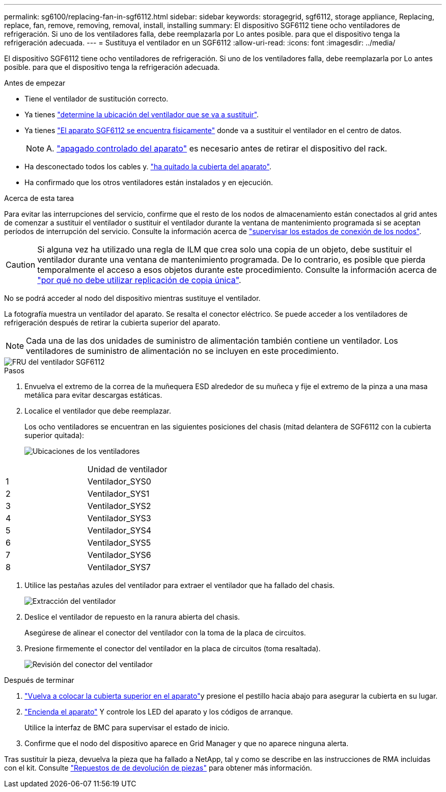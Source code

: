 ---
permalink: sg6100/replacing-fan-in-sgf6112.html 
sidebar: sidebar 
keywords: storagegrid, sgf6112, storage appliance, Replacing, replace, fan, remove, removing, removal, install, installing 
summary: El dispositivo SGF6112 tiene ocho ventiladores de refrigeración. Si uno de los ventiladores falla, debe reemplazarla por Lo antes posible. para que el dispositivo tenga la refrigeración adecuada. 
---
= Sustituya el ventilador en un SGF6112
:allow-uri-read: 
:icons: font
:imagesdir: ../media/


[role="lead"]
El dispositivo SGF6112 tiene ocho ventiladores de refrigeración. Si uno de los ventiladores falla, debe reemplazarla por Lo antes posible. para que el dispositivo tenga la refrigeración adecuada.

.Antes de empezar
* Tiene el ventilador de sustitución correcto.
* Ya tienes link:verify-component-to-replace.html["determine la ubicación del ventilador que se va a sustituir"].
* Ya tienes link:locating-sgf6112-in-data-center.html["El aparato SGF6112 se encuentra físicamente"] donde va a sustituir el ventilador en el centro de datos.
+

NOTE: A. link:power-sgf6112-off-on.html#shut-down-the-sgf6112-appliance["apagado controlado del aparato"] es necesario antes de retirar el dispositivo del rack.

* Ha desconectado todos los cables y. link:reinstalling-sgf6112-cover.html["ha quitado la cubierta del aparato"].
* Ha confirmado que los otros ventiladores están instalados y en ejecución.


.Acerca de esta tarea
Para evitar las interrupciones del servicio, confirme que el resto de los nodos de almacenamiento están conectados al grid antes de comenzar a sustituir el ventilador o sustituir el ventilador durante la ventana de mantenimiento programada si se aceptan períodos de interrupción del servicio. Consulte la información acerca de https://docs.netapp.com/us-en/storagegrid-118/monitor/monitoring-system-health.html#monitor-node-connection-states["supervisar los estados de conexión de los nodos"^].


CAUTION: Si alguna vez ha utilizado una regla de ILM que crea solo una copia de un objeto, debe sustituir el ventilador durante una ventana de mantenimiento programada. De lo contrario, es posible que pierda temporalmente el acceso a esos objetos durante este procedimiento. Consulte la información acerca de https://docs.netapp.com/us-en/storagegrid-118/ilm/why-you-should-not-use-single-copy-replication.html["por qué no debe utilizar replicación de copia única"^].

No se podrá acceder al nodo del dispositivo mientras sustituye el ventilador.

La fotografía muestra un ventilador del aparato. Se resalta el conector eléctrico. Se puede acceder a los ventiladores de refrigeración después de retirar la cubierta superior del aparato.


NOTE: Cada una de las dos unidades de suministro de alimentación también contiene un ventilador. Los ventiladores de suministro de alimentación no se incluyen en este procedimiento.

image::../media/sgf6112_fan_fru.png[FRU del ventilador SGF6112]

.Pasos
. Envuelva el extremo de la correa de la muñequera ESD alrededor de su muñeca y fije el extremo de la pinza a una masa metálica para evitar descargas estáticas.
. Localice el ventilador que debe reemplazar.
+
Los ocho ventiladores se encuentran en las siguientes posiciones del chasis (mitad delantera de SGF6112 con la cubierta superior quitada):

+
image::../media/SGF6112-fan-locations.png[Ubicaciones de los ventiladores]



|===


|  | Unidad de ventilador 


 a| 
1
 a| 
Ventilador_SYS0



 a| 
2
 a| 
Ventilador_SYS1



 a| 
3
 a| 
Ventilador_SYS2



 a| 
4
 a| 
Ventilador_SYS3



 a| 
5
 a| 
Ventilador_SYS4



 a| 
6
 a| 
Ventilador_SYS5



 a| 
7
 a| 
Ventilador_SYS6



 a| 
8
 a| 
Ventilador_SYS7

|===
. Utilice las pestañas azules del ventilador para extraer el ventilador que ha fallado del chasis.
+
image::../media/fan_removal.png[Extracción del ventilador]

. Deslice el ventilador de repuesto en la ranura abierta del chasis.
+
Asegúrese de alinear el conector del ventilador con la toma de la placa de circuitos.

. Presione firmemente el conector del ventilador en la placa de circuitos (toma resaltada).
+
image::../media/sgf6112_fan_socket_check.png[Revisión del conector del ventilador]



.Después de terminar
. link:reinstalling-sgf6112-cover.html["Vuelva a colocar la cubierta superior en el aparato"]y presione el pestillo hacia abajo para asegurar la cubierta en su lugar.
. link:power-sgf6112-off-on.html["Encienda el aparato"] Y controle los LED del aparato y los códigos de arranque.
+
Utilice la interfaz de BMC para supervisar el estado de inicio.

. Confirme que el nodo del dispositivo aparece en Grid Manager y que no aparece ninguna alerta.


Tras sustituir la pieza, devuelva la pieza que ha fallado a NetApp, tal y como se describe en las instrucciones de RMA incluidas con el kit. Consulte https://mysupport.netapp.com/site/info/rma["Repuestos de  de devolución de piezas"^] para obtener más información.
